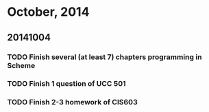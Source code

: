 
* October, 2014

** 20141004

*** TODO Finish several (at least 7) chapters programming in Scheme
    DEADLINE: <2014-10-04 Sat 19:00>

*** TODO Finish 1 question of UCC 501

*** TODO Finish 2-3 homework of CIS603
